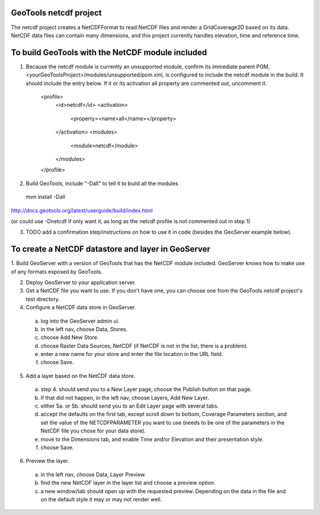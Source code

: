 GeoTools netcdf project
-----------------------
The netcdf project creates a NetCDFFormat to read NetCDF files and render a GridCoverage2D based on its data.
NetCDF data files can contain many dimensions, and this project currently handles elevation, time and reference time.



To build GeoTools with the NetCDF module included
-------------------------------------------------
1. Because the netcdf module is currently an unsupported module, confirm its immediate parent POM, <yourGeoToolsProject>/modules/unsupported/pom.xml, is configured to include the netcdf module in the build.  It should include the entry below.  If it or its activation all property are commented out, uncomment it.

     <profile>
       <id>netcdf</id>
       <activation>
         <property><name>all</name></property>
       </activation>
       <modules>
         <module>netcdf</module>
       </modules>
     </profile>

2. Build GeoTools, include "-Dall" to tell it to build all the modules
  mvn install -Dall
http://docs.geotools.org/latest/userguide/build/index.html

(or could use -Dnetcdf if only want it, as long as the netcdf profile is not commented out in step 1)

3. TODO add a confirmation step/instructions on how to use it in code (besides the GeoServer example below).


To create a NetCDF datastore and layer in GeoServer
--------------------------------------------------- 

1. Build GeoServer with a version of GeoTools that has the NetCDF module included.
GeoServer knows how to make use of any formats exposed by GeoTools.

2. Deploy GeoServer to your application server.

3. Get a NetCDF file you want to use.  If you don't have one, you can choose one from the GeoTools netcdf project's test directory.

4. Configure a NetCDF data store in GeoServer.
  a. log into the GeoServer admin ui.
  b. in the left nav, choose Data, Stores.
  c. choose Add New Store.
  d. choose Raster Data Sources, NetCDF (if NetCDF is not in the list, there is a problem).
  e. enter a new name for your store and enter the file location in the URL field.
  f. choose Save.

5. Add a layer based on the NetCDF data store.
  a. step 4. should send you to a New Layer page, choose the Publish button on that page.
  b. if that did not happen, in the left nav, choose Layers, Add New Layer. 
  c. either 5a. or 5b. should send you to an Edit Layer page with several tabs.
  d. accept the defaults on the first tab, except scroll down to bottom, Coverage Parameters section, and set the value of the NETCDFPARAMETER you want to use (needs to be one of the parameters in the NetCDF file you chose for your data store).
  e. move to the Dimensions tab, and enable Time and/or Elevation and their presentation style.
  f. choose Save.

6. Preview the layer.
  a. in the left nav, choose Data, Layer Preview.
  b. find the new NetCDF layer in the layer list and choose a preview option.
  c. a new window/tab should open up with the requested preview.  Depending on the data in the file and on the default style it may or may not render well.